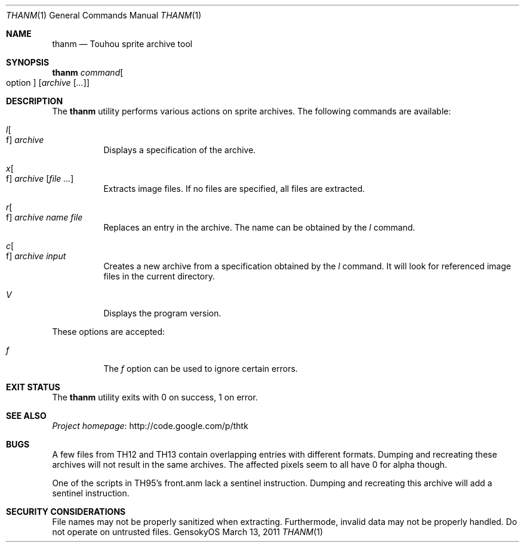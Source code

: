 .\" Redistribution and use in source and binary forms, with
.\" or without modification, are permitted provided that the
.\" following conditions are met:
.\" 
.\" 1. Redistributions of source code must retain this list
.\"    of conditions and the following disclaimer.
.\" 2. Redistributions in binary form must reproduce this
.\"    list of conditions and the following disclaimer in the
.\"    documentation and/or other materials provided with the
.\"    distribution.
.\" 
.\" THIS SOFTWARE IS PROVIDED BY THE COPYRIGHT HOLDERS AND
.\" CONTRIBUTORS "AS IS" AND ANY EXPRESS OR IMPLIED
.\" WARRANTIES, INCLUDING, BUT NOT LIMITED TO, THE IMPLIED
.\" WARRANTIES OF MERCHANTABILITY AND FITNESS FOR A
.\" PARTICULAR PURPOSE ARE DISCLAIMED. IN NO EVENT SHALL THE
.\" COPYRIGHT OWNER OR CONTRIBUTORS BE LIABLE FOR ANY DIRECT,
.\" INDIRECT, INCIDENTAL, SPECIAL, EXEMPLARY, OR
.\" CONSEQUENTIAL DAMAGES (INCLUDING, BUT NOT LIMITED TO,
.\" PROCUREMENT OF SUBSTITUTE GOODS OR SERVICES; LOSS OF USE,
.\" DATA, OR PROFITS; OR BUSINESS INTERRUPTION) HOWEVER
.\" CAUSED AND ON ANY THEORY OF LIABILITY, WHETHER IN
.\" CONTRACT, STRICT LIABILITY, OR TORT (INCLUDING NEGLIGENCE
.\" OR OTHERWISE) ARISING IN ANY WAY OUT OF THE USE OF THIS
.\" SOFTWARE, EVEN IF ADVISED OF THE POSSIBILITY OF SUCH
.\" DAMAGE.
.Dd March 13, 2011
.Dt THANM 1
.Os GensokyOS
.Sh NAME
.Nm thanm
.Nd Touhou sprite archive tool
.Sh SYNOPSIS
.Nm Ar command Ns Oo option Oc Op Ar archive Op Ar ...
.Sh DESCRIPTION
The
.Nm
utility performs various actions on sprite archives.
The following commands are available:
.\" TODO: List commands and write descriptions.
.Bl -tag -width Ds
.It Ar l Ns Oo f Oc Ar archive
Displays a specification of the archive.
.It Ar x Ns Oo f Oc Ar archive Op Ar
Extracts image files.
If no files are specified, all files are extracted.
.It Ar r Ns Oo f Oc Ar archive Ar name Ar file
Replaces an entry in the archive.
The name can be obtained by the
.Ar l
command.
.It Ar c Ns Oo f Oc Ar archive Ar input
Creates a new archive from a specification obtained by the
.Ar l
command.
It will look for referenced image files in the current directory.
.It Ar V
Displays the program version.
.El
.Pp
These options are accepted:
.Bl -tag -width Ds
.It Ar f
The
.Ar f
option can be used to ignore certain errors.
.El
.Sh EXIT STATUS
The
.Nm
utility exits with 0 on success, 1 on error.
.\" TODO: .Sh EXAMPLES
.Sh SEE ALSO
.Lk http://code.google.com/p/thtk "Project homepage"
.Sh BUGS
A few files from TH12 and TH13 contain overlapping entries with different formats.
Dumping and recreating these archives will not result in the same archives.
The affected pixels seem to all have 0 for alpha though.
.Pp
One of the scripts in TH95's front.anm lack a sentinel instruction.
Dumping and recreating this archive will add a sentinel instruction.
.Sh SECURITY CONSIDERATIONS
File names may not be properly sanitized when extracting.
Furthermode, invalid data may not be properly handled.
Do not operate on untrusted files.

